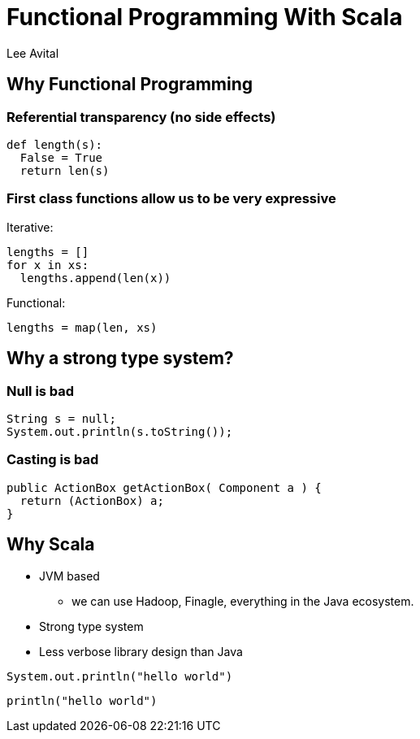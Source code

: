Functional Programming With Scala
=================================
:author:    Lee Avital
:copyright: Foobar Inc.
:max-width: 45em
:data-uri:
:icons:


Why Functional Programming
--------------------------

=== Referential transparency (no side effects)


[source,python]
---------------------
def length(s):
  False = True
  return len(s)
---------------------


=== First class functions allow us to be very expressive


Iterative:
[source,python]
---------------------------
lengths = []
for x in xs:
  lengths.append(len(x))
---------------------------


Functional:
[source,python]
----------------------
lengths = map(len, xs)
----------------------


Why a strong type system?
-------------------------

=== Null is bad

[source,java]
-----------------------------------
String s = null;
System.out.println(s.toString());
-----------------------------------

=== Casting is bad

[source,java]
---------------------------------------------------
public ActionBox getActionBox( Component a ) {
  return (ActionBox) a;
}
---------------------------------------------------


Why Scala
---------

* JVM based
** we can use Hadoop, Finagle, everything in the Java ecosystem.
* Strong type system
* Less verbose library design than Java

[source,java]
-----------------------
System.out.println("hello world")
-----------------------


[source,scala]
-----------------
println("hello world")
-----------------

